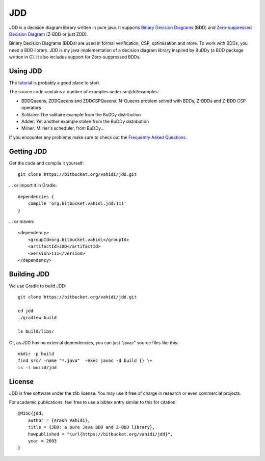 JDD
===

.. image:: bdd.png
   :align: center


JDD is a decision diagram library written in pure java. It supports
`Binary Decision Diagrams <https://en.wikipedia.org/wiki/Binary_decision_diagram>`_ (BDD) and
`Zero-suppressed Decision Diagram <https://en.wikipedia.org/wiki/Zero-suppressed_decision_diagram>`_ (Z-BDD or just ZDD).

Binary Decision Diagrams (BDDs) are used in formal verification, CSP, optimisation and more.
To work with BDDs, you need a BDD library. JDD is my java implementation of a decision
diagram library inspired by BuDDy (a BDD package written in C).
It also includes support for Zero-suppressed BDDs.




Using JDD
---------

The `tutorial <TUTORIAL.rst>`_ is probably a good place to start.

The source code contains a number of examples under src/jdd/examples:

* BDDQueens, ZDDQueens and ZDDCSPQueens: N-Queens problem solved with BDDs, Z-BDDs and Z-BDD CSP operators
* Solitaire: The solitaire example from the BuDDy distribution
* Adder: Yet another example stolen from the BuDDy distribution
* Milner: Milner's scheduler, from BuDDy...


If you encounter any problems make sure to check out the `Frequently Asked Questions <FAQ.rst>`_.

Getting JDD
-----------

Get the code and compile it yourself::

    git clone https://bitbucket.org/vahidi/jdd.git

... or import it in Gradle::

    dependencies {
        compile 'org.bitbucket.vahidi.jdd:111'
    }

... or maven::

    <dependency>
        <groupId>org.bitbucket.vahidi</groupId>
        <artifactId>JDD</artifactId>
        <version>111</version>
    </dependency>



Building JDD
------------

We use Gradle to build JDD::

    git clone https://bitbucket.org/vahidi/jdd.git
    
    cd jdd
    ./gradlew build
    
    ls build/libs/



Or, as JDD has no external dependencies, you can just "javac" source files like this::

    mkdir -p build
    find src/ -name "*.java"  -exec javac -d build {} \+
    ls -l build/jdd



License
-------

JDD is free software under the zlib license. You may use it free of charge in research or even commercial projects.

For academic publications, feel free to use a bibtex entry similar to this for citation::

    @MISC{jdd,
        author = {Arash Vahidi},
        title = {JDD: a pure Java BDD and Z-BDD library},
        howpublished = "\url{https://bitbucket.org/vahidi/jdd}",
        year = 2003
    }

